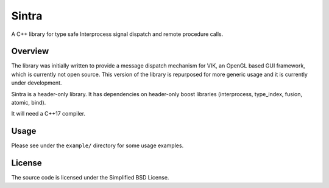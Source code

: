 Sintra
======

A C++ library for type safe Interprocess signal dispatch and remote procedure calls.

Overview
--------

The library was initially written to provide a message dispatch mechanism for VIK, an OpenGL based GUI framework, which is currently not open source. This version of the library is repurposed for more generic usage and it is currently under development.

Sintra is a header-only library.
It has dependencies on header-only boost libraries (interprocess, type_index, fusion, atomic, bind).

It will need a C++17 compiler.

Usage
-----

Please see under the ``example/`` directory for some usage examples.

License
-------

The source code is licensed under the Simplified BSD License.
